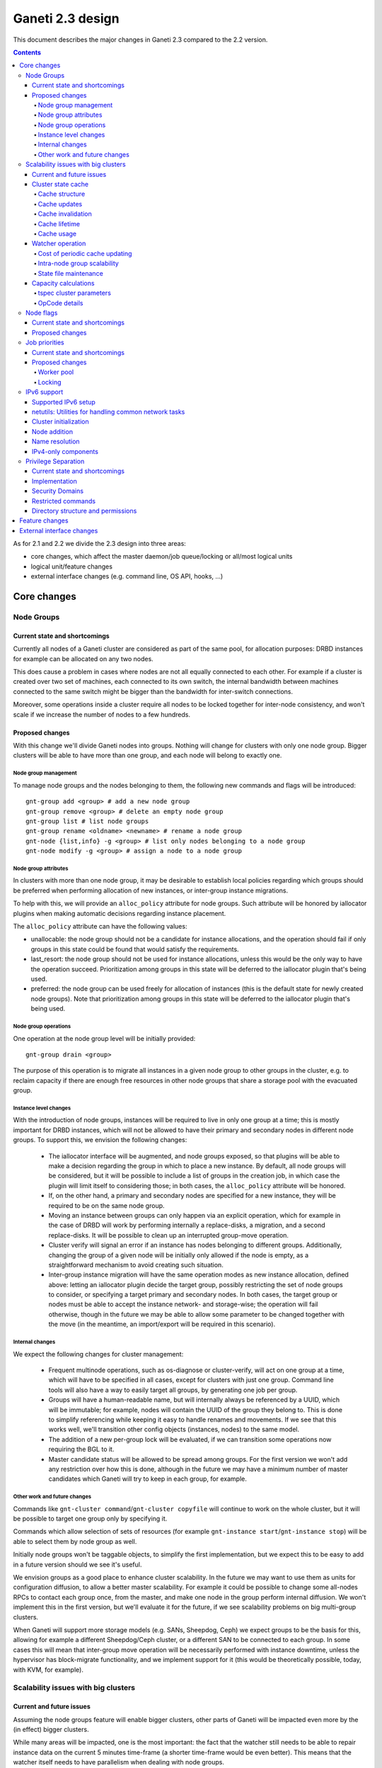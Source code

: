 =================
Ganeti 2.3 design
=================

This document describes the major changes in Ganeti 2.3 compared to
the 2.2 version.

.. contents:: :depth: 4

As for 2.1 and 2.2 we divide the 2.3 design into three areas:

- core changes, which affect the master daemon/job queue/locking or
  all/most logical units
- logical unit/feature changes
- external interface changes (e.g. command line, OS API, hooks, ...)

Core changes
============

Node Groups
-----------

Current state and shortcomings
~~~~~~~~~~~~~~~~~~~~~~~~~~~~~~

Currently all nodes of a Ganeti cluster are considered as part of the
same pool, for allocation purposes: DRBD instances for example can be
allocated on any two nodes.

This does cause a problem in cases where nodes are not all equally
connected to each other. For example if a cluster is created over two
set of machines, each connected to its own switch, the internal bandwidth
between machines connected to the same switch might be bigger than the
bandwidth for inter-switch connections.

Moreover, some operations inside a cluster require all nodes to be locked
together for inter-node consistency, and won't scale if we increase the
number of nodes to a few hundreds.

Proposed changes
~~~~~~~~~~~~~~~~

With this change we'll divide Ganeti nodes into groups. Nothing will
change for clusters with only one node group. Bigger clusters will be
able to have more than one group, and each node will belong to exactly
one.

Node group management
+++++++++++++++++++++

To manage node groups and the nodes belonging to them, the following new
commands and flags will be introduced::

  gnt-group add <group> # add a new node group
  gnt-group remove <group> # delete an empty node group
  gnt-group list # list node groups
  gnt-group rename <oldname> <newname> # rename a node group
  gnt-node {list,info} -g <group> # list only nodes belonging to a node group
  gnt-node modify -g <group> # assign a node to a node group

Node group attributes
+++++++++++++++++++++

In clusters with more than one node group, it may be desirable to
establish local policies regarding which groups should be preferred when
performing allocation of new instances, or inter-group instance migrations.

To help with this, we will provide an ``alloc_policy`` attribute for
node groups. Such attribute will be honored by iallocator plugins when
making automatic decisions regarding instance placement.

The ``alloc_policy`` attribute can have the following values:

- unallocable: the node group should not be a candidate for instance
  allocations, and the operation should fail if only groups in this
  state could be found that would satisfy the requirements.

- last_resort: the node group should not be used for instance
  allocations, unless this would be the only way to have the operation
  succeed. Prioritization among groups in this state will be deferred to
  the iallocator plugin that's being used.

- preferred: the node group can be used freely for allocation of
  instances (this is the default state for newly created node
  groups). Note that prioritization among groups in this state will be
  deferred to the iallocator plugin that's being used.

Node group operations
+++++++++++++++++++++

One operation at the node group level will be initially provided::

  gnt-group drain <group>

The purpose of this operation is to migrate all instances in a given
node group to other groups in the cluster, e.g. to reclaim capacity if
there are enough free resources in other node groups that share a
storage pool with the evacuated group.

Instance level changes
++++++++++++++++++++++

With the introduction of node groups, instances will be required to live
in only one group at a time; this is mostly important for DRBD
instances, which will not be allowed to have their primary and secondary
nodes in different node groups. To support this, we envision the
following changes:

  - The iallocator interface will be augmented, and node groups exposed,
    so that plugins will be able to make a decision regarding the group
    in which to place a new instance. By default, all node groups will
    be considered, but it will be possible to include a list of groups
    in the creation job, in which case the plugin will limit itself to
    considering those; in both cases, the ``alloc_policy`` attribute
    will be honored.
  - If, on the other hand, a primary and secondary nodes are specified
    for a new instance, they will be required to be on the same node
    group.
  - Moving an instance between groups can only happen via an explicit
    operation, which for example in the case of DRBD will work by
    performing internally a replace-disks, a migration, and a second
    replace-disks. It will be possible to clean up an interrupted
    group-move operation.
  - Cluster verify will signal an error if an instance has nodes
    belonging to different groups. Additionally, changing the group of a
    given node will be initially only allowed if the node is empty, as a
    straightforward mechanism to avoid creating such situation.
  - Inter-group instance migration will have the same operation modes as
    new instance allocation, defined above: letting an iallocator plugin
    decide the target group, possibly restricting the set of node groups
    to consider, or specifying a target primary and secondary nodes. In
    both cases, the target group or nodes must be able to accept the
    instance network- and storage-wise; the operation will fail
    otherwise, though in the future we may be able to allow some
    parameter to be changed together with the move (in the meantime, an
    import/export will be required in this scenario).

Internal changes
++++++++++++++++

We expect the following changes for cluster management:

  - Frequent multinode operations, such as os-diagnose or cluster-verify,
    will act on one group at a time, which will have to be specified in
    all cases, except for clusters with just one group. Command line
    tools will also have a way to easily target all groups, by
    generating one job per group.
  - Groups will have a human-readable name, but will internally always
    be referenced by a UUID, which will be immutable; for example, nodes
    will contain the UUID of the group they belong to. This is done
    to simplify referencing while keeping it easy to handle renames and
    movements. If we see that this works well, we'll transition other
    config objects (instances, nodes) to the same model.
  - The addition of a new per-group lock will be evaluated, if we can
    transition some operations now requiring the BGL to it.
  - Master candidate status will be allowed to be spread among groups.
    For the first version we won't add any restriction over how this is
    done, although in the future we may have a minimum number of master
    candidates which Ganeti will try to keep in each group, for example.

Other work and future changes
+++++++++++++++++++++++++++++

Commands like ``gnt-cluster command``/``gnt-cluster copyfile`` will
continue to work on the whole cluster, but it will be possible to target
one group only by specifying it.

Commands which allow selection of sets of resources (for example
``gnt-instance start``/``gnt-instance stop``) will be able to select
them by node group as well.

Initially node groups won't be taggable objects, to simplify the first
implementation, but we expect this to be easy to add in a future version
should we see it's useful.

We envision groups as a good place to enhance cluster scalability. In
the future we may want to use them as units for configuration diffusion,
to allow a better master scalability. For example it could be possible
to change some all-nodes RPCs to contact each group once, from the
master, and make one node in the group perform internal diffusion. We
won't implement this in the first version, but we'll evaluate it for the
future, if we see scalability problems on big multi-group clusters.

When Ganeti will support more storage models (e.g. SANs, Sheepdog, Ceph)
we expect groups to be the basis for this, allowing for example a
different Sheepdog/Ceph cluster, or a different SAN to be connected to
each group. In some cases this will mean that inter-group move operation
will be necessarily performed with instance downtime, unless the
hypervisor has block-migrate functionality, and we implement support for
it (this would be theoretically possible, today, with KVM, for example).

Scalability issues with big clusters
------------------------------------

Current and future issues
~~~~~~~~~~~~~~~~~~~~~~~~~

Assuming the node groups feature will enable bigger clusters, other
parts of Ganeti will be impacted even more by the (in effect) bigger
clusters.

While many areas will be impacted, one is the most important: the fact
that the watcher still needs to be able to repair instance data on the
current 5 minutes time-frame (a shorter time-frame would be even
better). This means that the watcher itself needs to have parallelism
when dealing with node groups.

Also, the iallocator plugins are being fed data from Ganeti but also
need access to the full cluster state, and in general we still rely on
being able to compute the full cluster state somewhat “cheaply” and
on-demand. This conflicts with the goal of disconnecting the different
node groups, and to keep the same parallelism while growing the cluster
size.

Another issue is that the current capacity calculations are done
completely outside Ganeti (and they need access to the entire cluster
state), and this prevents keeping the capacity numbers in sync with the
cluster state. While this is still acceptable for smaller clusters where
a small number of allocations/removal are presumed to occur between two
periodic capacity calculations, on bigger clusters where we aim to
parallelize heavily between node groups this is no longer true.



As proposed changes, the main change is introducing a cluster state
cache (not serialised to disk), and to update many of the LUs and
cluster operations to account for it. Furthermore, the capacity
calculations will be integrated via a new OpCode/LU, so that we have
faster feedback (instead of periodic computation).

Cluster state cache
~~~~~~~~~~~~~~~~~~~

A new cluster state cache will be introduced. The cache relies on two
main ideas:

- the total node memory, CPU count are very seldom changing; the total
  node disk space is also slow changing, but can change at runtime; the
  free memory and free disk will change significantly for some jobs, but
  on a short timescale; in general, these values will be mostly “constant”
  during the lifetime of a job
- we already have a periodic set of jobs that query the node and
  instance state, driven the by :command:`ganeti-watcher` command, and
  we're just discarding the results after acting on them

Given the above, it makes sense to cache the results of node and instance
state (with a focus on the node state) inside the master daemon.

The cache will not be serialised to disk, and will be for the most part
transparent to the outside of the master daemon.

Cache structure
+++++++++++++++

The cache will be oriented with a focus on node groups, so that it will
be easy to invalidate an entire node group, or a subset of nodes, or the
entire cache. The instances will be stored in the node group of their
primary node.

Furthermore, since the node and instance properties determine the
capacity statistics in a deterministic way, the cache will also hold, at
each node group level, the total capacity as determined by the new
capacity iallocator mode.

Cache updates
+++++++++++++

The cache will be updated whenever a query for a node state returns
“full” node information (so as to keep the cache state for a given node
consistent). Partial results will not update the cache (see next
paragraph).

Since there will be no way to feed the cache from outside, and we
would like to have a consistent cache view when driven by the watcher,
we'll introduce a new OpCode/LU for the watcher to run, instead of the
current separate opcodes (see below in the watcher section).

Updates to a node that change a node's specs “downward” (e.g. less
memory) will invalidate the capacity data. Updates that increase the
node will not invalidate the capacity, as we're more interested in “at
least available” correctness, not “at most available”.

Cache invalidation
++++++++++++++++++

If a partial node query is done (e.g. just for the node free space), and
the returned values don't match with the cache, then the entire node
state will be invalidated.

By default, all LUs will invalidate the caches for all nodes and
instances they lock. If an LU uses the BGL, then it will invalidate the
entire cache. In time, it is expected that LUs will be modified to not
invalidate, if they are not expected to change the node's and/or
instance's state (e.g. ``LUConnectConsole``, or
``LUActivateInstanceDisks``).

Invalidation of a node's properties will also invalidate the capacity
data associated with that node.

Cache lifetime
++++++++++++++

The cache elements will have an upper bound on their lifetime; the
proposal is to make this an hour, which should be a high enough value to
cover the watcher being blocked by a medium-term job (e.g. 20-30
minutes).

Cache usage
+++++++++++

The cache will be used by default for most queries (e.g. a Luxi call,
without locks, for the entire cluster). Since this will be a change from
the current behaviour, we'll need to allow non-cached responses,
e.g. via a ``--cache=off`` or similar argument (which will force the
query).

The cache will also be used for the iallocator runs, so that computing
allocation solution can proceed independent from other jobs which lock
parts of the cluster. This is important as we need to separate
allocation on one group from exclusive blocking jobs on other node
groups.

The capacity calculations will also use the cache. This is detailed in
the respective sections.

Watcher operation
~~~~~~~~~~~~~~~~~

As detailed in the cluster cache section, the watcher also needs
improvements in order to scale with the the cluster size.

As a first improvement, the proposal is to introduce a new OpCode/LU
pair that runs with locks held over the entire query sequence (the
current watcher runs a job with two opcodes, which grab and release the
locks individually). The new opcode will be called
``OpUpdateNodeGroupCache`` and will do the following:

- try to acquire all node/instance locks (to examine in more depth, and
  possibly alter) in the given node group
- invalidate the cache for the node group
- acquire node and instance state (possibly via a new single RPC call
  that combines node and instance information)
- update cache
- return the needed data

The reason for the per-node group query is that we don't want a busy
node group to prevent instance maintenance in other node
groups. Therefore, the watcher will introduce parallelism across node
groups, and it will possible to have overlapping watcher runs. The new
execution sequence will be:

- the parent watcher process acquires global watcher lock
- query the list of node groups (lockless or very short locks only)
- fork N children, one for each node group
- release the global lock
- poll/wait for the children to finish

Each forked children will do the following:

- try to acquire the per-node group watcher lock
- if fail to acquire, exit with special code telling the parent that the
  node group is already being managed by a watcher process
- otherwise, submit a OpUpdateNodeGroupCache job
- get results (possibly after a long time, due to busy group)
- run the needed maintenance operations for the current group

This new mode of execution means that the master watcher processes might
overlap in running, but not the individual per-node group child
processes.

This change allows us to keep (almost) the same parallelism when using a
bigger cluster with node groups versus two separate clusters.


Cost of periodic cache updating
+++++++++++++++++++++++++++++++

Currently the watcher only does “small” queries for the node and
instance state, and at first sight changing it to use the new OpCode
which populates the cache with the entire state might introduce
additional costs, which must be payed every five minutes.

However, the OpCodes that the watcher submits are using the so-called
dynamic fields (need to contact the remote nodes), and the LUs are not
selective—they always grab all the node and instance state. So in the
end, we have the same cost, it just becomes explicit rather than
implicit.

This ‘grab all node state’ behaviour is what makes the cache worth
implementing.

Intra-node group scalability
++++++++++++++++++++++++++++

The design above only deals with inter-node group issues. It still makes
sense to run instance maintenance for nodes A and B if only node C is
locked (all being in the same node group).

This problem is commonly encountered in previous Ganeti versions, and it
should be handled similarly, by tweaking lock lifetime in long-duration
jobs.

TODO: add more ideas here.


State file maintenance
++++++++++++++++++++++

The splitting of node group maintenance to different children which will
run in parallel requires that the state file handling changes from
monolithic updates to partial ones.

There are two file that the watcher maintains:

- ``$LOCALSTATEDIR/lib/ganeti/watcher.data``, its internal state file,
  used for deciding internal actions
- ``$LOCALSTATEDIR/run/ganeti/instance-status``, a file designed for
  external consumption

For the first file, since it's used only internally to the watchers, we
can move to a per node group configuration.

For the second file, even if it's used as an external interface, we will
need to make some changes to it: because the different node groups can
return results at different times, we need to either split the file into
per-group files or keep the single file and add a per-instance timestamp
(currently the file holds only the instance name and state).

The proposal is that each child process maintains its own node group
file, and the master process will, right after querying the node group
list, delete any extra per-node group state file. This leaves the
consumers to run a simple ``cat instance-status.group-*`` to obtain the
entire list of instance and their states. If needed, the modify
timestamp of each file can be used to determine the age of the results.


Capacity calculations
~~~~~~~~~~~~~~~~~~~~~

Currently, the capacity calculations are done completely outside
Ganeti. As explained in the current problems section, this needs to
account better for the cluster state changes.

Therefore a new OpCode will be introduced, ``OpComputeCapacity``, that
will either return the current capacity numbers (if available), or
trigger a new capacity calculation, via the iallocator framework, which
will get a new method called ``capacity``.

This method will feed the cluster state (for the complete set of node
group, or alternative just a subset) to the iallocator plugin (either
the specified one, or the default if none is specified), and return the
new capacity in the format currently exported by the htools suite and
known as the “tiered specs” (see :manpage:`hspace(1)`).

tspec cluster parameters
++++++++++++++++++++++++

Currently, the “tspec” calculations done in :command:`hspace` require
some additional parameters:

- maximum instance size
- type of instance storage
- maximum ratio of virtual CPUs per physical CPUs
- minimum disk free

For the integration in Ganeti, there are multiple ways to pass these:

- ignored by Ganeti, and being the responsibility of the iallocator
  plugin whether to use these at all or not
- as input to the opcode
- as proper cluster parameters

Since the first option is not consistent with the intended changes, a
combination of the last two is proposed:

- at cluster level, we'll have cluster-wide defaults
- at node groups, we'll allow overriding the cluster defaults
- and if they are passed in via the opcode, they will override for the
  current computation the values

Whenever the capacity is requested via different parameters, it will
invalidate the cache, even if otherwise the cache is up-to-date.

The new parameters are:

- max_inst_spec: (int, int, int), the maximum instance specification
  accepted by this cluster or node group, in the order of memory, disk,
  vcpus;
- default_template: string, the default disk template to use
- max_cpu_ratio: double, the maximum ratio of VCPUs/PCPUs
- max_disk_usage: double, the maximum disk usage (as a ratio)

These might also be used in instance creations (to be determined later,
after they are introduced).

OpCode details
++++++++++++++

Input:

- iallocator: string (optional, otherwise uses the cluster default)
- cached: boolean, optional, defaults to true, and denotes whether we
  accept cached responses
- the above new parameters, optional; if they are passed, they will
  overwrite all node group's parameters

Output:

- cluster: list of tuples (memory, disk, vcpu, count), in decreasing
  order of specifications; the first three members represent the
  instance specification, the last one the count of how many instances
  of this specification can be created on the cluster
- node_groups: a dictionary keyed by node group UUID, with values a
  dictionary:

  - tspecs: a list like the cluster one
  - additionally, the new cluster parameters, denoting the input
    parameters that were used for this node group

- ctime: the date the result has been computed; this represents the
  oldest creation time amongst all node groups (so as to accurately
  represent how much out-of-date the global response is)

Note that due to the way the tspecs are computed, for any given
specification, the total available count is the count for the given
entry, plus the sum of counts for higher specifications.


Node flags
----------

Current state and shortcomings
~~~~~~~~~~~~~~~~~~~~~~~~~~~~~~

Currently all nodes are, from the point of view of their capabilities,
homogeneous. This means the cluster considers all nodes capable of
becoming master candidates, and of hosting instances.

This prevents some deployment scenarios: e.g. having a Ganeti instance
(in another cluster) be just a master candidate, in case all other
master candidates go down (but not, of course, host instances), or
having a node in a remote location just host instances but not become
master, etc.

Proposed changes
~~~~~~~~~~~~~~~~

Two new capability flags will be added to the node:

- master_capable, denoting whether the node can become a master
  candidate or master
- vm_capable, denoting whether the node can host instances

In terms of the other flags, master_capable is a stronger version of
"not master candidate", and vm_capable is a stronger version of
"drained".

For the master_capable flag, it will affect auto-promotion code and node
modifications.

The vm_capable flag will affect the iallocator protocol, capacity
calculations, node checks in cluster verify, and will interact in novel
ways with locking (unfortunately).

It is envisaged that most nodes will be both vm_capable and
master_capable, and just a few will have one of these flags
removed. Ganeti itself will allow clearing of both flags, even though
this doesn't make much sense currently.


Job priorities
--------------

Current state and shortcomings
~~~~~~~~~~~~~~~~~~~~~~~~~~~~~~

Currently all jobs and opcodes have the same priority. Once a job
started executing, its thread won't be released until all opcodes got
their locks and did their work. When a job is finished, the next job is
selected strictly by its incoming order. This does not mean jobs are run
in their incoming order—locks and other delays can cause them to be
stalled for some time.

In some situations, e.g. an emergency shutdown, one may want to run a
job as soon as possible. This is not possible currently if there are
pending jobs in the queue.

Proposed changes
~~~~~~~~~~~~~~~~

Each opcode will be assigned a priority on submission. Opcode priorities
are integers and the lower the number, the higher the opcode's priority
is. Within the same priority, jobs and opcodes are initially processed
in their incoming order.

Submitted opcodes can have one of the priorities listed below. Other
priorities are reserved for internal use. The absolute range is
-20..+19. Opcodes submitted without a priority (e.g. by older clients)
are assigned the default priority.

  - High (-10)
  - Normal (0, default)
  - Low (+10)

As a change from the current model where executing a job blocks one
thread for the whole duration, the new job processor must return the job
to the queue after each opcode and also if it can't get all locks in a
reasonable timeframe. This will allow opcodes of higher priority
submitted in the meantime to be processed or opcodes of the same
priority to try to get their locks. When added to the job queue's
workerpool, the priority is determined by the first unprocessed opcode
in the job.

If an opcode is deferred, the job will go back to the "queued" status,
even though it's just waiting to try to acquire its locks again later.

If an opcode can not be processed after a certain number of retries or a
certain amount of time, it should increase its priority. This will avoid
starvation.

A job's priority can never go below -20. If a job hits priority -20, it
must acquire its locks in blocking mode.

Opcode priorities are synchronised to disk in order to be restored after
a restart or crash of the master daemon.

Priorities also need to be considered inside the locking library to
ensure opcodes with higher priorities get locks first. See
:ref:`locking priorities <locking-priorities>` for more details.

Worker pool
+++++++++++

To support job priorities in the job queue, the worker pool underlying
the job queue must be enhanced to support task priorities. Currently
tasks are processed in the order they are added to the queue (but, due
to their nature, they don't necessarily finish in that order). All tasks
are equal. To support tasks with higher or lower priority, a few changes
have to be made to the queue inside a worker pool.

Each task is assigned a priority when added to the queue. This priority
can not be changed until the task is executed (this is fine as in all
current use-cases, tasks are added to a pool and then forgotten about
until they're done).

A task's priority can be compared to Unix' process priorities. The lower
the priority number, the closer to the queue's front it is. A task with
priority 0 is going to be run before one with priority 10. Tasks with
the same priority are executed in the order in which they were added.

While a task is running it can query its own priority. If it's not ready
yet for finishing, it can raise an exception to defer itself, optionally
changing its own priority. This is useful for the following cases:

- A task is trying to acquire locks, but those locks are still held by
  other tasks. By deferring itself, the task gives others a chance to
  run. This is especially useful when all workers are busy.
- If a task decides it hasn't gotten its locks in a long time, it can
  start to increase its own priority.
- Tasks waiting for long-running operations running asynchronously could
  defer themselves while waiting for a long-running operation.

With these changes, the job queue will be able to implement per-job
priorities.

.. _locking-priorities:

Locking
+++++++

In order to support priorities in Ganeti's own lock classes,
``locking.SharedLock`` and ``locking.LockSet``, the internal structure
of the former class needs to be changed. The last major change in this
area was done for Ganeti 2.1 and can be found in the respective
:doc:`design document <design-2.1>`.

The plain list (``[]``) used as a queue is replaced by a heap queue,
similar to the `worker pool`_. The heap or priority queue does automatic
sorting, thereby automatically taking care of priorities. For each
priority there's a plain list with pending acquires, like the single
queue of pending acquires before this change.

When the lock is released, the code locates the list of pending acquires
for the highest priority waiting. The first condition (index 0) is
notified. Once all waiting threads received the notification, the
condition is removed from the list. If the list of conditions is empty
it's removed from the heap queue.

Like before, shared acquires are grouped and skip ahead of exclusive
acquires if there's already an existing shared acquire for a priority.
To accomplish this, a separate dictionary of shared acquires per
priority is maintained.

To simplify the code and reduce memory consumption, the concept of the
"active" and "inactive" condition for shared acquires is abolished. The
lock can't predict what priorities the next acquires will use and even
keeping a cache can become computationally expensive for arguable
benefit (the underlying POSIX pipe, see ``pipe(2)``, needs to be
re-created for each notification anyway).

The following diagram shows a possible state of the internal queue from
a high-level view. Conditions are shown as (waiting) threads. Assuming
no modifications are made to the queue (e.g. more acquires or timeouts),
the lock would be acquired by the threads in this order (concurrent
acquires in parentheses): ``threadE1``, ``threadE2``, (``threadS1``,
``threadS2``, ``threadS3``), (``threadS4``, ``threadS5``), ``threadE3``,
``threadS6``, ``threadE4``, ``threadE5``.

::

  [
    (0, [exc/threadE1, exc/threadE2, shr/threadS1/threadS2/threadS3]),
    (2, [shr/threadS4/threadS5]),
    (10, [exc/threadE3]),
    (33, [shr/threadS6, exc/threadE4, exc/threadE5]),
  ]


IPv6 support
------------

Currently Ganeti does not support IPv6. This is true for nodes as well
as instances. Due to the fact that IPv4 exhaustion is threateningly near
the need of using IPv6 is increasing, especially given that bigger and
bigger clusters are supported.

Supported IPv6 setup
~~~~~~~~~~~~~~~~~~~~

In Ganeti 2.3 we introduce additionally to the ordinary pure IPv4
setup a hybrid IPv6/IPv4 mode. The latter works as follows:

- all nodes in a cluster have a primary IPv6 address
- the master has a IPv6 address
- all nodes **must** have a secondary IPv4 address

The reason for this hybrid setup is that key components that Ganeti
depends on do not or only partially support IPv6. More precisely, Xen
does not support instance migration via IPv6 in version 3.4 and 4.0.
Similarly, KVM does not support instance migration nor VNC access for
IPv6 at the time of this writing.

This led to the decision of not supporting pure IPv6 Ganeti clusters, as
very important cluster operations would not have been possible. Using
IPv4 as secondary address does not affect any of the goals
of the IPv6 support: since secondary addresses do not need to be
publicly accessible, they need not be globally unique. In other words,
one can practically use private IPv4 secondary addresses just for
intra-cluster communication without propagating them across layer 3
boundaries.

netutils: Utilities for handling common network tasks
~~~~~~~~~~~~~~~~~~~~~~~~~~~~~~~~~~~~~~~~~~~~~~~~~~~~~

Currently common utility functions are kept in the ``utils`` module.
Since this module grows bigger and bigger network-related functions are
moved to a separate module named *netutils*. Additionally all these
utilities will be IPv6-enabled.

Cluster initialization
~~~~~~~~~~~~~~~~~~~~~~

As mentioned above there will be two different setups in terms of IP
addressing: pure IPv4 and hybrid IPv6/IPv4 address. To choose that a
new cluster init parameter *--primary-ip-version* is introduced. This is
needed as a given name can resolve to both an IPv4 and IPv6 address on a
dual-stack host effectively making it impossible to infer that bit.

Once a cluster is initialized and the primary IP version chosen all
nodes that join have to conform to that setup. In the case of our
IPv6/IPv4 setup all nodes *must* have a secondary IPv4 address.

Furthermore we store the primary IP version in ssconf which is consulted
every time a daemon starts to determine the default bind address (either
*0.0.0.0* or *::*. In a IPv6/IPv4 setup we need to bind the Ganeti
daemon listening on network sockets to the IPv6 address.

Node addition
~~~~~~~~~~~~~

When adding a new node to a IPv6/IPv4 cluster it must have a IPv6
address to be used as primary and a IPv4 address used as secondary. As
explained above, every time a daemon is started we use the cluster
primary IP version to determine to which any address to bind to. The
only exception to this is when a node is added to the cluster. In this
case there is no ssconf available when noded is started and therefore
the correct address needs to be passed to it.

Name resolution
~~~~~~~~~~~~~~~

Since the gethostbyname*() functions do not support IPv6 name resolution
will be done by using the recommended getaddrinfo().

IPv4-only components
~~~~~~~~~~~~~~~~~~~~

============================  ===================  ====================
Component                     IPv6 Status          Planned Version
============================  ===================  ====================
Xen instance migration        Not supported        Xen 4.1: libxenlight
KVM instance migration        Not supported        Unknown
KVM VNC access                Not supported        Unknown
============================  ===================  ====================


Privilege Separation
--------------------

Current state and shortcomings
~~~~~~~~~~~~~~~~~~~~~~~~~~~~~~

In Ganeti 2.2 we introduced privilege separation for the RAPI daemon.
This was done directly in the daemon's code in the process of
daemonizing itself. Doing so leads to several potential issues. For
example, a file could be opened while the code is still running as
``root`` and for some reason not be closed again. Even after changing
the user ID, the file descriptor can be written to.

Implementation
~~~~~~~~~~~~~~

To address these shortcomings, daemons will be started under the target
user right away. The ``start-stop-daemon`` utility used to start daemons
supports the ``--chuid`` option to change user and group ID before
starting the executable.

The intermediate solution for the RAPI daemon from Ganeti 2.2 will be
removed again.

Files written by the daemons may need to have an explicit owner and
group set (easily done through ``utils.WriteFile``).

All SSH-related code is removed from the ``ganeti.bootstrap`` module and
core components and moved to a separate script. The core code will
simply assume a working SSH setup to be in place.

Security Domains
~~~~~~~~~~~~~~~~

In order to separate the permissions of file sets we separate them
into the following 3 overall security domain chunks:

1. Public: ``0755`` respectively ``0644``
2. Ganeti wide: shared between the daemons (gntdaemons)
3. Secret files: shared among a specific set of daemons/users

So for point 3 this tables shows the correlation of the sets to groups
and their users:

=== ========== ============================== ==========================
Set Group      Users                          Description
=== ========== ============================== ==========================
A   gntrapi    gntrapi, gntmasterd            Share data between
                                              gntrapi and gntmasterd
B   gntadmins  gntrapi, gntmasterd, *users*   Shared between users who
                                              needs to call gntmasterd
C   gntconfd   gntconfd, gntmasterd           Share data between
                                              gntconfd and gntmasterd
D   gntmasterd gntmasterd                     masterd only; Currently
                                              only to redistribute the
                                              configuration, has access
                                              to all files under
                                              ``lib/ganeti``
E   gntdaemons gntmasterd, gntrapi, gntconfd  Shared between the various
                                              Ganeti daemons to exchange
                                              data
=== ========== ============================== ==========================

Restricted commands
~~~~~~~~~~~~~~~~~~~

The following commands needs still root to fulfill their functions:

::

  gnt-cluster {init|destroy|command|copyfile|rename|masterfailover|renew-crypto}
  gnt-node {add|remove}
  gnt-instance {console}

Directory structure and permissions
~~~~~~~~~~~~~~~~~~~~~~~~~~~~~~~~~~~

Here's how we propose to change the filesystem hierarchy and their
permissions.

Assuming it follows the defaults: ``gnt${daemon}`` for user and
the groups from the section `Security Domains`_::

  ${localstatedir}/lib/ganeti/ (0755; gntmasterd:gntmasterd)
     cluster-domain-secret (0600; gntmasterd:gntmasterd)
     config.data (0640; gntmasterd:gntconfd)
     hmac.key (0440; gntmasterd:gntconfd)
     known_host (0644; gntmasterd:gntmasterd)
     queue/ (0700; gntmasterd:gntmasterd)
       archive/ (0700; gntmasterd:gntmasterd)
         * (0600; gntmasterd:gntmasterd)
       * (0600; gntmasterd:gntmasterd)
     rapi.pem (0440; gntrapi:gntrapi)
     rapi_users (0640; gntrapi:gntrapi)
     server.pem (0440; gntmasterd:gntmasterd)
     ssconf_* (0444; root:gntmasterd)
     uidpool/ (0750; root:gntmasterd)
     watcher.data (0600; root:gntmasterd)
  ${localstatedir}/run/ganeti/ (0770; gntmasterd:gntdaemons)
     socket/ (0750; gntmasterd:gntadmins)
       ganeti-master (0770; gntmasterd:gntadmins)
  ${localstatedir}/log/ganeti/ (0770; gntmasterd:gntdaemons)
     master-daemon.log (0600; gntmasterd:gntdaemons)
     rapi-daemon.log (0600; gntrapi:gntdaemons)
     conf-daemon.log (0600; gntconfd:gntdaemons)
     node-daemon.log (0600; gntnoded:gntdaemons)


Feature changes
===============


External interface changes
==========================


.. vim: set textwidth=72 :
.. Local Variables:
.. mode: rst
.. fill-column: 72
.. End:
